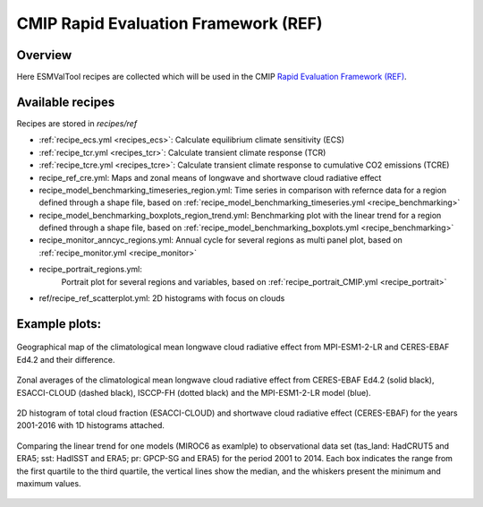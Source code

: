 .. _recipes_REF:

CMIP Rapid Evaluation Framework (REF)
======================================

Overview
--------

Here ESMValTool recipes are collected which will be used in the CMIP
`Rapid Evaluation Framework (REF) <https://wcrp-cmip.org/cmip7/rapid-evaluation-framework/>`__.


Available recipes
-----------------

Recipes are stored in `recipes/ref`

* :ref:`recipe_ecs.yml <recipes_ecs>`:
  Calculate equilibrium climate sensitivity (ECS)
* :ref:`recipe_tcr.yml <recipes_tcr>`:
  Calculate transient climate response (TCR)
* :ref:`recipe_tcre.yml <recipes_tcre>`:
  Calculate transient climate response to cumulative CO2 emissions (TCRE)
* recipe_ref_cre.yml:
  Maps and zonal means of longwave and shortwave cloud radiative effect
* recipe_model_benchmarking_timeseries_region.yml:
  Time series in comparison with refernce data for a region defined through a shape file, based on :ref:`recipe_model_benchmarking_timeseries.yml <recipe_benchmarking>`
* recipe_model_benchmarking_boxplots_region_trend.yml:
  Benchmarking plot with the linear trend for a region defined through a shape file, based on :ref:`recipe_model_benchmarking_boxplots.yml <recipe_benchmarking>`
* recipe_monitor_anncyc_regions.yml:
  Annual cycle for several regions as multi panel plot, based on :ref:`recipe_monitor.yml <recipe_monitor>`
* recipe_portrait_regions.yml:
    Portrait plot for several regions and variables, based on :ref:`recipe_portrait_CMIP.yml <recipe_portrait>`
* ref/recipe_ref_scatterplot.yml:
  2D histograms with focus on clouds


Example plots:
-----------------

.. _fig_ref_1:
.. figure::  /recipes/figures/ref/map_lwcre_MPI-ESM1-2-LR_Amon.png
   :align:   center

   Geographical map of the climatological mean longwave cloud radiative
   effect from MPI-ESM1-2-LR and CERES-EBAF Ed4.2 and their difference.

.. _fig_ref_2:
.. figure::  /recipes/figures/ref/variable_vs_lat_lwcre_ambiguous_dataset_Amon.png
   :align:   center

   Zonal averages of the climatological mean longwave cloud radiative
   effect from CERES-EBAF Ed4.2 (solid black), ESACCI-CLOUD (dashed black),
   ISCCP-FH (dotted black) and the MPI-ESM1-2-LR model (blue).

.. _fig_ref_3:
.. figure::  /recipes/figures/ref/seaborn_jointplot.png
   :align:   center

   2D histogram of total cloud fraction (ESACCI-CLOUD) and shortwave cloud radiative
   effect (CERES-EBAF) for the years 2001-2016 with 1D histograms attached.

.. _fig_ref_4:
.. figure::  /recipes/figures/ref/benchmarking_boxplot_tas_MIROC6_Amon_historical_r1i1p1f1.png
   :align:   center

   Comparing the linear trend for one models (MIROC6 as examlple) to observational data set
   (tas_land: HadCRUT5 and ERA5; sst: HadISST and ERA5; pr: GPCP-SG and ERA5) for the period 2001 to 2014.
   Each box indicates the range from the first quartile to the third quartile, the vertical lines show the median,
   and the whiskers present the minimum and maximum values.
